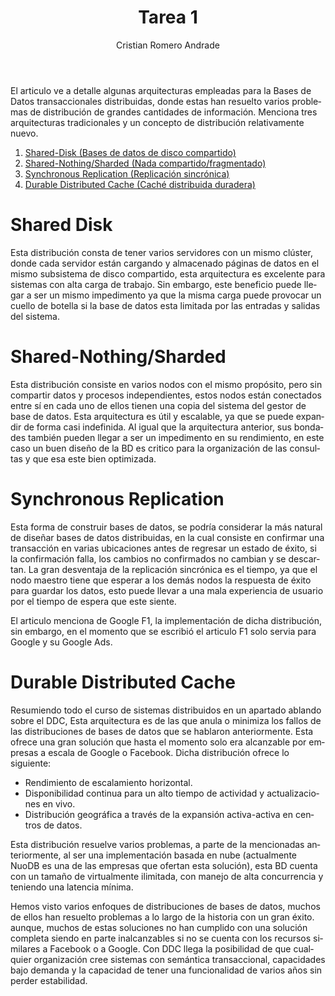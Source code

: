 #+TITLE: Tarea 1
#+author: Cristian Romero Andrade
#+options: toc:nil
#+language: es
#+latex_header_extra: \input{../../conf.tex}

El articulo ve a detalle algunas arquitecturas empleadas para
la Bases de Datos transaccionales distribuidas, donde estas han
resuelto varios problemas de distribución de grandes cantidades de
información. Menciona tres arquitecturas tradicionales y un concepto
de distribución relativamente nuevo.
1. [[sec:1][Shared-Disk (Bases de datos de disco compartido)]]
2. [[sec:2][Shared-Nothing/Sharded (Nada compartido/fragmentado)]]
3. [[sec:3][Synchronous Replication (Replicación sincrónica)]]
4. [[sec:3][Durable Distributed Cache (Caché distribuida duradera)]]

* Shared Disk<<sec:1>>
Esta distribución consta de tener varios servidores con un mismo
clúster, donde cada servidor están cargando y almacenado páginas
de datos en el mismo subsistema de disco compartido,
esta arquitectura es excelente para sistemas con alta carga de trabajo.
Sin embargo, este beneficio puede llegar a ser un mismo impedimento ya que
la misma carga puede provocar un cuello de botella si la base de datos esta
limitada por las entradas y salidas del sistema.
* Shared-Nothing/Sharded<<sec:2>>
Esta distribución consiste en varios nodos con el mismo propósito, pero
sin compartir datos y procesos independientes, estos nodos están conectados
entre sí en cada uno de ellos tienen una copia del sistema del gestor de base
de datos. Esta arquitectura es útil y escalable, ya que se puede expandir de forma
casi indefinida. Al igual que la arquitectura anterior, sus bondades también pueden
llegar a ser un impedimento en su rendimiento, en este caso un buen diseño de
la BD es critico para la organización de las consultas y que esa este bien optimizada.
* Synchronous Replication<<sec:3>>
Esta forma de construir bases de datos, se podría considerar la más natural de diseñar
bases de datos distribuidas, en la cual consiste en confirmar una transacción en varias
ubicaciones antes de regresar un estado de éxito, si la confirmación falla, los cambios
no confirmados no cambian y se descartan. La gran desventaja de la replicación sincrónica
es el tiempo, ya que el nodo maestro tiene que esperar a los demás nodos la respuesta
de éxito para guardar los datos, esto puede llevar a una mala experiencia de usuario
por el tiempo de espera que este siente.

El articulo menciona de Google F1, la implementación de dicha distribución, sin embargo,
en el momento que se escribió el articulo F1 solo servia para Google y su Google Ads.
* Durable Distributed Cache<<sec:4>>
Resumiendo todo el curso de sistemas distribuidos en un apartado ablando sobre el DDC,
Esta arquitectura es de las que anula o minimiza los fallos de las distribuciones de
bases de datos que se hablaron anteriormente. Esta ofrece una gran solución que hasta
el momento solo era alcanzable por empresas a escala de Google o Facebook. Dicha
distribución ofrece lo siguiente:

+ Rendimiento de escalamiento horizontal.
+ Disponibilidad continua para un alto tiempo de actividad y actualizaciones en vivo.
+ Distribución geográfica a través de la expansión activa-activa en centros de datos.

Esta distribución resuelve varios problemas, a parte de la mencionadas anteriormente,
al ser una implementación basada en nube (actualmente NuoDB es una de las empresas que
ofertan esta solución), esta BD cuenta con un tamaño de virtualmente ilimitada,
con manejo de alta concurrencia y teniendo una latencia mínima.


Hemos visto varios enfoques de distribuciones de bases de datos, muchos de ellos han resuelto
problemas a lo largo de la historia con un gran éxito. aunque, muchos de estas soluciones no han
cumplido con una solución completa siendo en parte inalcanzables si no se cuenta con los recursos
similares a Facebook o a Google. Con DDC llega  la posibilidad de que cualquier organización cree
sistemas con semántica transaccional, capacidades bajo demanda y la capacidad de tener una funcionalidad
de varios años sin perder estabilidad.
